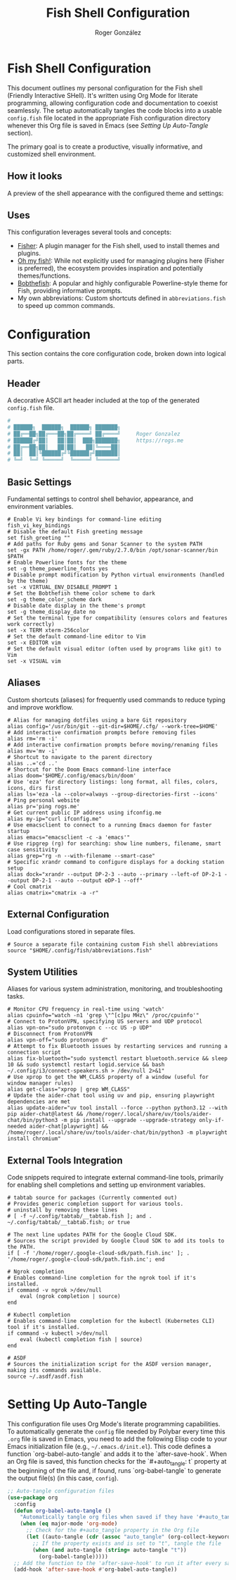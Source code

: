 #+TITLE: Fish Shell Configuration
#+AUTHOR: Roger González
#+PROPERTY: header-args:fish :tangle config.fish :mkdirp yes
#+STARTUP: overview
#+OPTIONS: toc:3 num:nil
#+auto_tangle: t

* Fish Shell Configuration
:PROPERTIES:
:ID:       e853361b-1423-4531-a381-28d974cdbf2b
:END:
This document outlines my personal configuration for the Fish shell (Friendly Interactive SHell). It's
written using Org Mode for literate programming, allowing configuration code and documentation to coexist
seamlessly. The setup automatically tangles the code blocks into a usable =config.fish= file located in
the appropriate Fish configuration directory whenever this Org file is saved in Emacs (see [[Setting Up Auto-Tangle][Setting Up
Auto-Tangle]] section).

The primary goal is to create a productive, visually informative, and customized shell environment.

** How it looks
:PROPERTIES:
:ID:       dd9efae8-f35a-4a36-85a8-805ce30634b2
:END:
A preview of the shell appearance with the configured theme and settings:
[[https://raw.githubusercontent.com/Rogergonzalez21/fish_dotfiles/master/preview.png]]

** Uses
:PROPERTIES:
:ID:       cfb962e7-b2b4-4679-9a37-4e910c06e0b2
:END:
This configuration leverages several tools and concepts:
- [[https://github.com/jorgebucaran/fisher][Fisher]]: A plugin manager for the Fish shell, used to install themes and plugins.
- [[https://github.com/oh-my-fish/oh-my-fish][Oh my fish!]]: While not explicitly used for managing plugins here (Fisher is preferred), the ecosystem
  provides inspiration and potentially themes/functions.
- [[https://github.com/oh-my-fish/theme-bobthefish][Bobthefish]]: A popular and highly configurable Powerline-style theme for Fish, providing informative
  prompts.
- My own abbreviations: Custom shortcuts defined in =abbreviations.fish= to speed up common commands.

* Configuration
:PROPERTIES:
:ID:       0a3f89c0-6e0a-4e6d-ba21-883d5acde098
:END:
This section contains the core configuration code, broken down into logical parts.

** Header
:PROPERTIES:
:ID:       2ad9ca5a-ee36-4af7-a9c5-54cdeba05901
:END:
A decorative ASCII art header included at the top of the generated =config.fish= file.
#+begin_src conf
#
# ██████╗  ██████╗  ██████╗ ███████╗
# ██╔══██╗██╔═══██╗██╔════╝ ██╔════╝     Roger Gonzalez
# ██████╔╝██║   ██║██║  ███╗███████╗     https://rogs.me
# ██╔══██╗██║   ██║██║   ██║╚════██║
# ██║  ██║╚██████╔╝╚██████╔╝███████║
# ╚═╝  ╚═╝ ╚═════╝  ╚═════╝ ╚══════╝

#+end_src

** Basic Settings
:PROPERTIES:
:ID:       95e96731-ed36-4d2e-ab6d-18f3ea773768
:END:
Fundamental settings to control shell behavior, appearance, and environment variables.
#+begin_src fish
# Enable Vi key bindings for command-line editing
fish_vi_key_bindings
# Disable the default Fish greeting message
set fish_greeting ""
# Add paths for Ruby gems and Sonar Scanner to the system PATH
set -gx PATH /home/roger/.gem/ruby/2.7.0/bin /opt/sonar-scanner/bin $PATH
# Enable Powerline fonts for the theme
set -g theme_powerline_fonts yes
# Disable prompt modification by Python virtual environments (handled by the theme)
set -x VIRTUAL_ENV_DISABLE_PROMPT 1
# Set the Bobthefish theme color scheme to dark
set -g theme_color_scheme dark
# Disable date display in the theme's prompt
set -g theme_display_date no
# Set the terminal type for compatibility (ensures colors and features work correctly)
set -x TERM xterm-256color
# Set the default command-line editor to Vim
set -x EDITOR vim
# Set the default visual editor (often used by programs like git) to Vim
set -x VISUAL vim
#+end_src

** Aliases
:PROPERTIES:
:ID:       ed262dc3-f58f-44f0-8bde-ac57c457b706
:END:
Custom shortcuts (aliases) for frequently used commands to reduce typing and improve workflow.
#+begin_src fish
# Alias for managing dotfiles using a bare Git repository
alias config='/usr/bin/git --git-dir=$HOME/.cfg/ --work-tree=$HOME'
# Add interactive confirmation prompts before removing files
alias rm='rm -i'
# Add interactive confirmation prompts before moving/renaming files
alias mv='mv -i'
# Shortcut to navigate to the parent directory
alias ..='cd ..'
# Shortcut for the Doom Emacs command-line interface
alias doom='$HOME/.config/emacs/bin/doom'
# Use 'eza' for directory listings: long format, all files, colors, icons, dirs first
alias ls='eza -la --color=always --group-directories-first --icons'
# Ping personal website
alias pr='ping rogs.me'
# Get current public IP address using ifconfig.me
alias my-ip="curl ifconfig.me"
# Use emacsclient to connect to a running Emacs daemon for faster startup
alias emacs="emacsclient -c -a 'emacs'"
# Use ripgrep (rg) for searching: show line numbers, filename, smart case sensitivity
alias grep="rg -n --with-filename --smart-case"
# Specific xrandr command to configure displays for a docking station setup
alias dock="xrandr --output DP-2-3 --auto --primary --left-of DP-2-1 --output DP-2-1 --auto --output eDP-1 --off"
# Cool cmatrix
alias cmatrix="cmatrix -a -r"
#+end_src

** External Configuration
:PROPERTIES:
:ID:       99b34469-ea64-4d8c-9091-176a0ac38c4d
:END:
Load configurations stored in separate files.
#+begin_src fish
# Source a separate file containing custom Fish shell abbreviations
source "$HOME/.config/fish/abbreviations.fish"
#+end_src

** System Utilities
:PROPERTIES:
:ID:       53f4073c-9351-46af-a09c-0c2af2c16ae3
:END:
Aliases for various system administration, monitoring, and troubleshooting tasks.
#+begin_src fish
# Monitor CPU frequency in real-time using 'watch'
alias cpuinfo="watch -n1 'grep \"^[c]pu MHz\" /proc/cpuinfo'"
# Connect to ProtonVPN, specifying US servers and UDP protocol
alias vpn-on="sudo protonvpn c --cc US -p UDP"
# Disconnect from ProtonVPN
alias vpn-off="sudo protonvpn d"
# Attempt to fix Bluetooth issues by restarting services and running a connection script
alias fix-bluetooth="sudo systemctl restart bluetooth.service && sleep 10 && sudo systemctl restart logid.service && bash ~/.config/i3/connect-speakers.sh > /dev/null 2>&1"
# Use xprop to get the WM_CLASS property of a window (useful for window manager rules)
alias get-class="xprop | grep WM_CLASS"
# Update the aider-chat tool using uv and pip, ensuring playwright dependencies are met
alias update-aider="uv tool install --force --python python3.12 --with pip aider-chat@latest && /home/roger/.local/share/uv/tools/aider-chat/bin/python3 -m pip install --upgrade --upgrade-strategy only-if-needed aider-chat[playwright] && /home/roger/.local/share/uv/tools/aider-chat/bin/python3 -m playwright install chromium"
#+end_src

** External Tools Integration
:PROPERTIES:
:ID:       8cb58d5f-3d36-44ab-ace3-02eee923754a
:END:
Code snippets required to integrate external command-line tools, primarily for enabling shell completions
and setting up environment variables.
#+begin_src fish
# tabtab source for packages (Currently commented out)
# Provides generic completion support for various tools.
# uninstall by removing these lines
# [ -f ~/.config/tabtab/__tabtab.fish ]; and . ~/.config/tabtab/__tabtab.fish; or true

# The next line updates PATH for the Google Cloud SDK.
# Sources the script provided by Google Cloud SDK to add its tools to the PATH.
if [ -f '/home/roger/.google-cloud-sdk/path.fish.inc' ]; . '/home/roger/.google-cloud-sdk/path.fish.inc'; end

# Ngrok completion
# Enables command-line completion for the ngrok tool if it's installed.
if command -v ngrok >/dev/null
    eval (ngrok completion | source)
end

# Kubectl completion
# Enables command-line completion for the kubectl (Kubernetes CLI) tool if it's installed.
if command -v kubectl >/dev/null
    eval (kubectl completion fish | source)
end

# ASDF
# Sources the initialization script for the ASDF version manager, making its commands available.
source ~/.asdf/asdf.fish
#+end_src

* Setting Up Auto-Tangle
:PROPERTIES:
:ID:       b080b2cc-8841-4ee5-8c1c-e39588e9f7b6
:END:

This configuration file uses Org Mode's literate programming capabilities. To automatically generate the
=config= file needed by Polybar every time this =.org= file is saved in Emacs, you need to add the
following Elisp code to your Emacs initialization file (e.g., =~/.emacs.d/init.el=). This code defines a
function `org-babel-auto-tangle` and adds it to the `after-save-hook`. When an Org file is saved, this
function checks for the `#+auto_tangle: t` property at the beginning of the file and, if found, runs
`org-babel-tangle` to generate the output file(s) (in this case, =config=).

#+begin_src emacs-lisp :tangle no
;; Auto-tangle configuration files
(use-package org
  :config
  (defun org-babel-auto-tangle ()
    "Automatically tangle org files when saved if they have '#+auto_tangle: t'."
    (when (eq major-mode 'org-mode)
      ;; Check for the #+auto_tangle property in the Org file
      (let ((auto-tangle (cdr (assoc "auto_tangle" (org-collect-keywords '("PROPERTY"))))))
        ;; If the property exists and is set to "t", tangle the file
        (when (and auto-tangle (string= auto-tangle "t"))
          (org-babel-tangle)))))
  ;; Add the function to the 'after-save-hook' to run it after every save
  (add-hook 'after-save-hook #'org-babel-auto-tangle))
#+end_src
